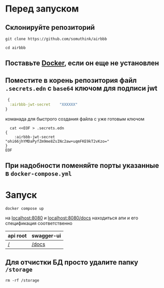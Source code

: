 * Перед запуском

** Склонируйте репозиторий
#+BEGIN_SRC shell
  git clone https://github.com/somuthink/airbbb

  cd airbbb
#+END_SRC

** Поставьте [[https://docs.docker.com/engine/install/][Docker]], если он еще не установлен
** Поместите в корень репозитория файл ~.secrets.edn~ с =base64= ключом для подписи jwt
#+BEGIN_SRC clojure
   {
    :airbbb-jwt-secret    "XXXXXX"
  }
#+END_SRC
**** команада для быстрого создания файла с уже готовым ключом 
#+BEGIN_SRC shell
  cat <<EOF > .secrets.edn
{
    :airbbb-jwt-secret    "ohi66jhYMDaPyfZm9me8ZsINc2aw+uqmFKE9kT2vKzo="
}
EOF
#+END_SRC
** При надобности поменяйте порты указанные в ~docker-compose.yml~

* Запуск
#+BEGIN_SRC shell
  docker compose up
#+END_SRC
на [[http://localhost:8080][localhost:8080]] и [[http://localhost:8000/docs][localhost:8080/docs]] находиться апи и его спецификация соответственно
| api root | swagger-ui |
|--------+-----------|
| [[http://localhost:8080][/]]       | [[http://localhost:8080/docs][/docs]]      |

** Для отчистки БД просто удалите папку ~/storage~
#+BEGIN_SRC shell
  rm -rf /storage
#+END_SRC








